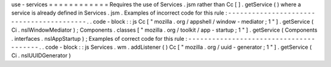 use
-
services
=
=
=
=
=
=
=
=
=
=
=
=
Requires
the
use
of
Services
.
jsm
rather
than
Cc
[
]
.
getService
(
)
where
a
service
is
already
defined
in
Services
.
jsm
.
Examples
of
incorrect
code
for
this
rule
:
-
-
-
-
-
-
-
-
-
-
-
-
-
-
-
-
-
-
-
-
-
-
-
-
-
-
-
-
-
-
-
-
-
-
-
-
-
-
-
-
-
.
.
code
-
block
:
:
js
Cc
[
"
mozilla
.
org
/
appshell
/
window
-
mediator
;
1
"
]
.
getService
(
Ci
.
nsIWindowMediator
)
;
Components
.
classes
[
"
mozilla
.
org
/
toolkit
/
app
-
startup
;
1
"
]
.
getService
(
Components
.
interfaces
.
nsIAppStartup
)
;
Examples
of
correct
code
for
this
rule
:
-
-
-
-
-
-
-
-
-
-
-
-
-
-
-
-
-
-
-
-
-
-
-
-
-
-
-
-
-
-
-
-
-
-
-
-
-
-
-
.
.
code
-
block
:
:
js
Services
.
wm
.
addListener
(
)
Cc
[
"
mozilla
.
org
/
uuid
-
generator
;
1
"
]
.
getService
(
Ci
.
nsIUUIDGenerator
)
